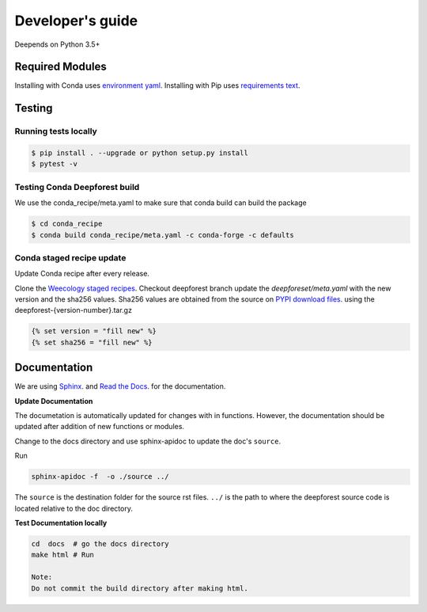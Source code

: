 =================
Developer's guide
=================

Deepends on Python 3.5+

Required Modules
================


Installing with Conda uses `environment yaml`_.
Installing with Pip uses `requirements text`_.

Testing
=======

Running tests locally
^^^^^^^^^^^^^^^^^^^^^

.. code-block:: bash

  $ pip install . --upgrade or python setup.py install
  $ pytest -v

Testing Conda Deepforest build
^^^^^^^^^^^^^^^^^^^^^^^^^^^^^^

We use the conda_recipe/meta.yaml to make sure that conda build can build the package

.. code-block:: bash

  $ cd conda_recipe
  $ conda build conda_recipe/meta.yaml -c conda-forge -c defaults


Conda staged recipe update
^^^^^^^^^^^^^^^^^^^^^^^^^^

Update Conda recipe after every release.

Clone the `Weecology staged recipes`_.
Checkout deepforest branch update the `deepforeset/meta.yaml` with the new version and the sha256 values.
Sha256 values are obtained from the source on
`PYPI download files`_. using the deepforest-{version-number}.tar.gz 

.. code-block::

  {% set version = "fill new" %}
  {% set sha256 = "fill new" %}


Documentation
=============

We are using `Sphinx`_. and `Read the Docs`_. for the documentation.

**Update Documentation**

The documetation is automatically updated for changes with in functions.
However, the documentation should be updated after addition of new functions or modules.

Change to the docs directory and use sphinx-apidoc to update the doc's ``source``.

Run

.. code-block:: bash

  sphinx-apidoc -f  -o ./source ../

The ``source`` is the destination folder for the source rst files. ``../`` is the path to where
the deepforest source code is located relative to the doc directory.

**Test Documentation locally**

.. code-block:: bash

  cd  docs  # go the docs directory
  make html # Run

  Note:
  Do not commit the build directory after making html.

.. _requirements text: https://raw.githubusercontent.com/weecology/DeepForest/master/requirements.txt
.. _environment yaml: https://raw.githubusercontent.com/weecology/DeepForest/master/environment.yml
.. _Python download site: http://www.python.org/download/
.. _PYPI download files: https://pypi.org/project/deepforest/#files
.. _Weecology staged recipes: https://github.com/weecology/staged-recipes
.. _Conda staged recipes: https://github.com/conda-forge/staged-recipes
.. _Sphinx: http://www.sphinx-doc.org/en/stable/
.. _Read The Docs: https://readthedocs.org//